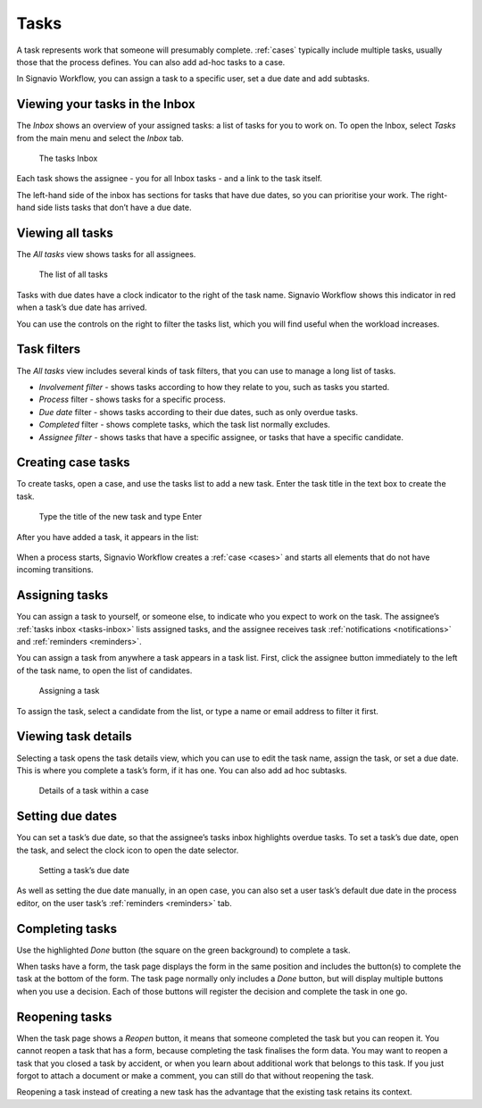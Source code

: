 .. _tasks:

Tasks
=====

A task represents work that someone will presumably complete.
:ref:`cases` typically include multiple tasks, usually those that the process defines.
You can also add ad-hoc tasks to a case.

In Signavio Workflow, you can assign a task to a specific user, set a due date and add subtasks.

.. _tasks-inbox:

Viewing your tasks in the Inbox
-------------------------------

The *Inbox* shows an overview of your assigned tasks:
a list of tasks for you to work on.
To open the Inbox, select *Tasks* from the main menu
and select the *Inbox* tab.

.. figure:: /_static/images/tasks/inbox.png

   The tasks Inbox

Each task shows the assignee - you for all Inbox tasks - and a link to the task itself.

The left-hand side of the inbox has sections for tasks that have due dates,
so you can prioritise your work.
The right-hand side lists tasks that don’t have a due date.


Viewing all tasks
-----------------

The *All tasks* view shows tasks for all assignees.

.. figure:: /_static/images/tasks/all.png

   The list of all tasks


Tasks with due dates have a clock indicator to the right of the task name.
Signavio Workflow shows this indicator in red when a task’s due date has arrived.

You can use the controls on the right to filter the tasks list,
which you will find useful when the workload increases.


Task filters
------------

The *All tasks* view includes several kinds of task filters,
that you can use to manage a long list of tasks.

- *Involvement filter* - shows tasks according to how they relate to you,
  such as tasks you started.
- *Process* filter - shows tasks for a specific process.
- *Due date* filter - shows tasks according to their due dates,
  such as only overdue tasks.
- *Completed* filter - shows complete tasks, which the task list normally excludes.
- *Assignee filter* - shows tasks that have a specific assignee, or tasks that have a specific candidate.


Creating case tasks
-------------------

To create tasks, open a case, and use the tasks list to add a new task.
Enter the task title in the text box to create the task.

.. figure:: /_static/images/tasks/create/create-task.png

   Type the title of the new task and type Enter

After you have added a task, it appears in the list:

.. figure:: /_static/images/tasks/create/view-task.png

When a process starts, Signavio Workflow creates a :ref:`case <cases>` and starts all elements that do not have incoming transitions.


Assigning tasks
---------------

You can assign a task to yourself, or someone else, to indicate who you expect to work on the task.
The assignee’s :ref:`tasks inbox <tasks-inbox>` lists assigned tasks,
and the assignee receives task :ref:`notifications <notifications>` and :ref:`reminders <reminders>`.

You can assign a task from anywhere a task appears in a task list.
First, click the assignee button immediately to the left of the task name,
to open the list of candidates.

.. figure:: /_static/images/tasks/assign.png

   Assigning a task

To assign the task, select a candidate from the list, or type a name or email address to filter it first.


Viewing task details
--------------------

Selecting a task opens the task details view, which you can use to edit the task name, assign the task, or set a due date.
This is where you complete a task’s form, if it has one.
You can also add ad hoc subtasks.

.. figure:: /_static/images/tutorials/ad-hoc/task.png

   Details of a task within a case


Setting due dates
-----------------

You can set a task’s due date,
so that the assignee’s tasks inbox highlights overdue tasks.
To set a task’s due date, open the task, 
and select the clock icon to open the date selector.

.. figure:: /_static/images/tasks/due-date.png

   Setting a task’s due date

As well as setting the due date manually, in an open case,
you can also set a user task’s default due date in the process editor,
on the user task’s :ref:`reminders <reminders>` tab.


Completing tasks
-----------------

Use the highlighted `Done` button (the square on the green background) to complete a task.

When tasks have a form, the task page displays the form in the same position and includes the button(s) to complete the task at the bottom of the form.
The task page normally only includes a `Done` button, but will display multiple buttons when you use a decision.
Each of those buttons will register the decision and complete the task in one go.


Reopening tasks
---------------

When the task page shows a `Reopen` button, it means that someone completed the task but you can reopen it.
You cannot reopen a task that has a form, because completing the task finalises the form data.
You may want to reopen a task that you closed a task by accident,
or when you learn about additional work that belongs to this task.
If you just forgot to attach a document or make a comment, you can still do that without reopening the task.

Reopening a task instead of creating a new task has the advantage that
the existing task retains its context.
